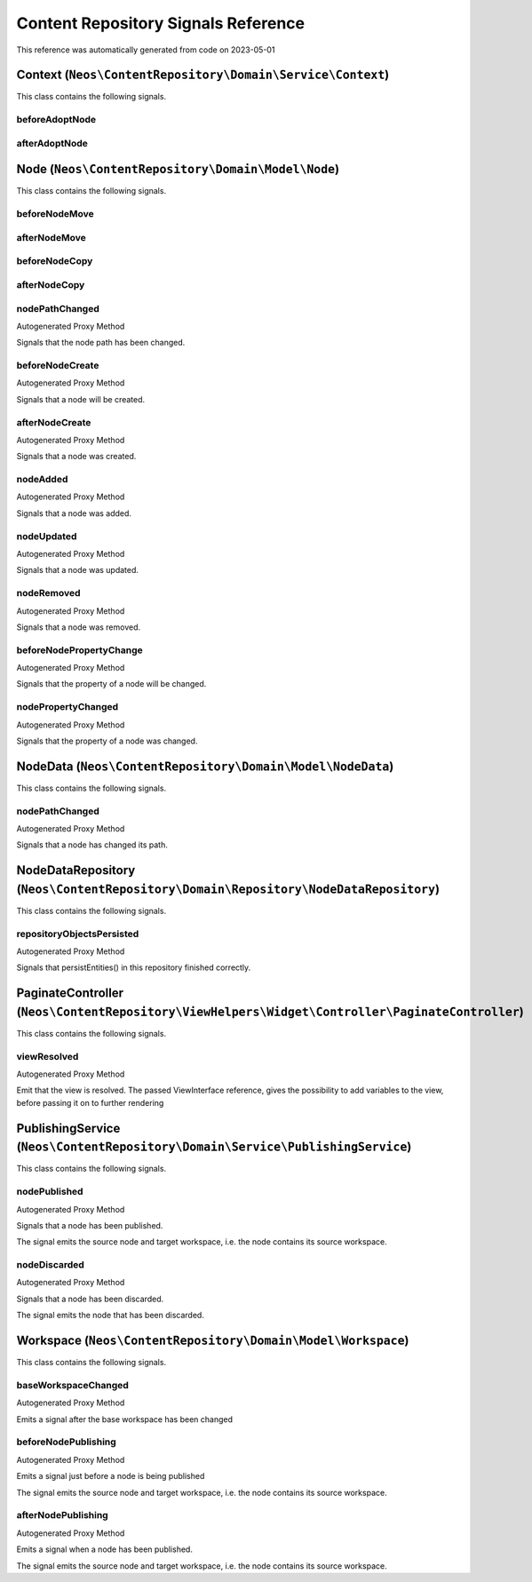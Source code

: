 .. _`Content Repository Signals Reference`:

Content Repository Signals Reference
====================================

This reference was automatically generated from code on 2023-05-01


.. _`Content Repository Signals Reference: Context (``Neos\ContentRepository\Domain\Service\Context``)`:

Context (``Neos\ContentRepository\Domain\Service\Context``)
-----------------------------------------------------------

This class contains the following signals.

beforeAdoptNode
^^^^^^^^^^^^^^^



afterAdoptNode
^^^^^^^^^^^^^^








.. _`Content Repository Signals Reference: Node (``Neos\ContentRepository\Domain\Model\Node``)`:

Node (``Neos\ContentRepository\Domain\Model\Node``)
---------------------------------------------------

This class contains the following signals.

beforeNodeMove
^^^^^^^^^^^^^^



afterNodeMove
^^^^^^^^^^^^^



beforeNodeCopy
^^^^^^^^^^^^^^



afterNodeCopy
^^^^^^^^^^^^^



nodePathChanged
^^^^^^^^^^^^^^^

Autogenerated Proxy Method

Signals that the node path has been changed.

beforeNodeCreate
^^^^^^^^^^^^^^^^

Autogenerated Proxy Method

Signals that a node will be created.

afterNodeCreate
^^^^^^^^^^^^^^^

Autogenerated Proxy Method

Signals that a node was created.

nodeAdded
^^^^^^^^^

Autogenerated Proxy Method

Signals that a node was added.

nodeUpdated
^^^^^^^^^^^

Autogenerated Proxy Method

Signals that a node was updated.

nodeRemoved
^^^^^^^^^^^

Autogenerated Proxy Method

Signals that a node was removed.

beforeNodePropertyChange
^^^^^^^^^^^^^^^^^^^^^^^^

Autogenerated Proxy Method

Signals that the property of a node will be changed.

nodePropertyChanged
^^^^^^^^^^^^^^^^^^^

Autogenerated Proxy Method

Signals that the property of a node was changed.






.. _`Content Repository Signals Reference: NodeData (``Neos\ContentRepository\Domain\Model\NodeData``)`:

NodeData (``Neos\ContentRepository\Domain\Model\NodeData``)
-----------------------------------------------------------

This class contains the following signals.

nodePathChanged
^^^^^^^^^^^^^^^

Autogenerated Proxy Method

Signals that a node has changed its path.






.. _`Content Repository Signals Reference: NodeDataRepository (``Neos\ContentRepository\Domain\Repository\NodeDataRepository``)`:

NodeDataRepository (``Neos\ContentRepository\Domain\Repository\NodeDataRepository``)
------------------------------------------------------------------------------------

This class contains the following signals.

repositoryObjectsPersisted
^^^^^^^^^^^^^^^^^^^^^^^^^^

Autogenerated Proxy Method

Signals that persistEntities() in this repository finished correctly.






.. _`Content Repository Signals Reference: PaginateController (``Neos\ContentRepository\ViewHelpers\Widget\Controller\PaginateController``)`:

PaginateController (``Neos\ContentRepository\ViewHelpers\Widget\Controller\PaginateController``)
------------------------------------------------------------------------------------------------

This class contains the following signals.

viewResolved
^^^^^^^^^^^^

Autogenerated Proxy Method

Emit that the view is resolved. The passed ViewInterface reference,
gives the possibility to add variables to the view,
before passing it on to further rendering






.. _`Content Repository Signals Reference: PublishingService (``Neos\ContentRepository\Domain\Service\PublishingService``)`:

PublishingService (``Neos\ContentRepository\Domain\Service\PublishingService``)
-------------------------------------------------------------------------------

This class contains the following signals.

nodePublished
^^^^^^^^^^^^^

Autogenerated Proxy Method

Signals that a node has been published.

The signal emits the source node and target workspace, i.e. the node contains its source
workspace.

nodeDiscarded
^^^^^^^^^^^^^

Autogenerated Proxy Method

Signals that a node has been discarded.

The signal emits the node that has been discarded.






.. _`Content Repository Signals Reference: Workspace (``Neos\ContentRepository\Domain\Model\Workspace``)`:

Workspace (``Neos\ContentRepository\Domain\Model\Workspace``)
-------------------------------------------------------------

This class contains the following signals.

baseWorkspaceChanged
^^^^^^^^^^^^^^^^^^^^

Autogenerated Proxy Method

Emits a signal after the base workspace has been changed

beforeNodePublishing
^^^^^^^^^^^^^^^^^^^^

Autogenerated Proxy Method

Emits a signal just before a node is being published

The signal emits the source node and target workspace, i.e. the node contains its source
workspace.

afterNodePublishing
^^^^^^^^^^^^^^^^^^^

Autogenerated Proxy Method

Emits a signal when a node has been published.

The signal emits the source node and target workspace, i.e. the node contains its source
workspace.





